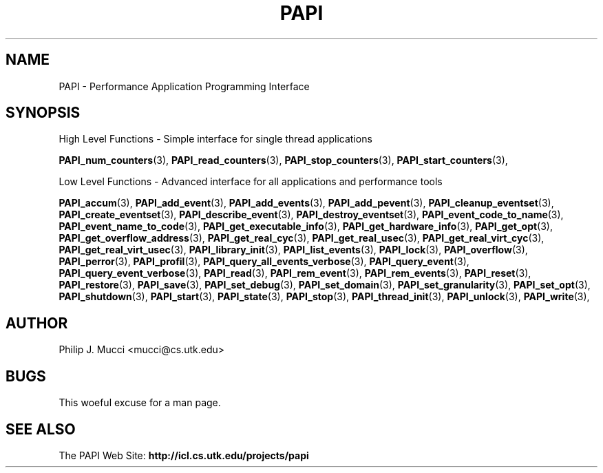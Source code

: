 .\" $Id$
.TH PAPI 3 "October, 2000" "PAPI Programmer's Manual" "PAPI"

.SH NAME
PAPI \- Performance Application Programming Interface

.SH SYNOPSIS
High Level Functions \- Simple interface for single thread applications
.LP
.BR "PAPI_num_counters" (3), 
.BR "PAPI_read_counters" (3), 
.BR "PAPI_stop_counters" (3),
.BR "PAPI_start_counters" (3),

Low Level Functions \- Advanced interface for all applications and performance tools

.BR "PAPI_accum" (3),
.BR "PAPI_add_event" (3),
.BR "PAPI_add_events" (3),
.BR "PAPI_add_pevent" (3),
.BR "PAPI_cleanup_eventset" (3),
.BR "PAPI_create_eventset" (3),
.BR "PAPI_describe_event" (3),
.BR "PAPI_destroy_eventset" (3),
.BR "PAPI_event_code_to_name" (3),
.BR "PAPI_event_name_to_code" (3),
.BR "PAPI_get_executable_info" (3),
.BR "PAPI_get_hardware_info" (3),
.BR "PAPI_get_opt" (3),
.BR "PAPI_get_overflow_address" (3),
.BR "PAPI_get_real_cyc" (3),
.BR "PAPI_get_real_usec" (3),
.BR "PAPI_get_real_virt_cyc" (3),
.BR "PAPI_get_real_virt_usec" (3),
.BR "PAPI_library_init" (3),
.BR "PAPI_list_events" (3),
.BR "PAPI_lock" (3),
.BR "PAPI_overflow" (3),
.BR "PAPI_perror" (3),
.BR "PAPI_profil" (3),
.BR "PAPI_query_all_events_verbose" (3),
.BR "PAPI_query_event" (3),
.BR "PAPI_query_event_verbose" (3),
.BR "PAPI_read" (3),
.BR "PAPI_rem_event" (3),
.BR "PAPI_rem_events" (3),
.BR "PAPI_reset" (3),
.BR "PAPI_restore" (3),
.BR "PAPI_save" (3),
.BR "PAPI_set_debug" (3),
.BR "PAPI_set_domain" (3),
.BR "PAPI_set_granularity" (3),
.BR "PAPI_set_opt" (3),
.BR "PAPI_shutdown" (3),
.BR "PAPI_start" (3),
.BR "PAPI_state" (3),
.BR "PAPI_stop" (3),
.BR "PAPI_thread_init" (3), 
.BR "PAPI_unlock" (3),
.BR "PAPI_write" (3),

.SH AUTHOR
Philip J. Mucci <mucci@cs.utk.edu>

.SH BUGS
This woeful excuse for a man page.

.SH SEE ALSO
The\ PAPI\ Web\ Site: 
.B http://icl.cs.utk.edu/projects/papi

